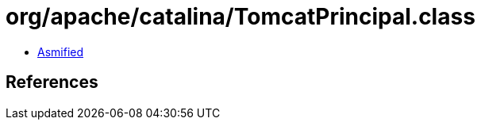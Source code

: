 = org/apache/catalina/TomcatPrincipal.class

 - link:TomcatPrincipal-asmified.java[Asmified]

== References


